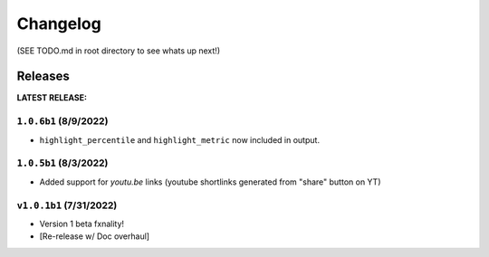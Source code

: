 Changelog
===================

(SEE TODO.md in root directory to see whats up next!)

Releases
***********

**LATEST RELEASE:**

``1.0.6b1`` (8/9/2022)
_________________________________
- ``highlight_percentile`` and ``highlight_metric`` now included in output.

``1.0.5b1`` (8/3/2022)
_________________________________
- Added support for `youtu.be` links (youtube shortlinks generated from "share" button on YT)

``v1.0.1b1`` (7/31/2022)
_________________________________

- Version 1 beta fxnality!
- [Re-release w/ Doc overhaul]





.. .. include:: ../../TODO.md